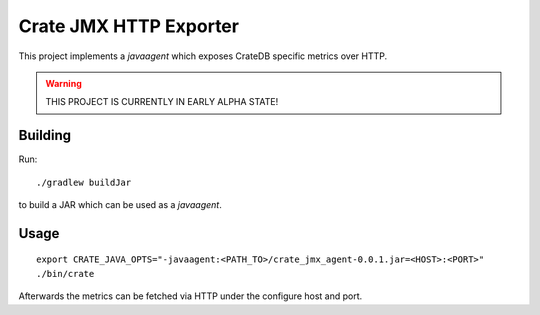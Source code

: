 =========================
 Crate JMX HTTP Exporter
=========================

This project implements a `javaagent` which exposes CrateDB specific metrics over
HTTP.

.. warning::

   THIS PROJECT IS CURRENTLY IN EARLY ALPHA STATE!

Building
========

Run::

  ./gradlew buildJar

to build a JAR which can be used as a `javaagent`.


Usage
=====

::

   export CRATE_JAVA_OPTS="-javaagent:<PATH_TO>/crate_jmx_agent-0.0.1.jar=<HOST>:<PORT>"
   ./bin/crate

Afterwards the metrics can be fetched via HTTP under the configure host and port.
